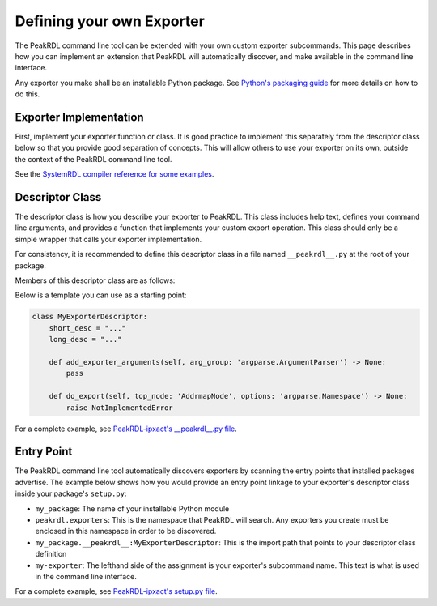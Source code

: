 .. _exporter-plugin:

Defining your own Exporter
==========================

The PeakRDL command line tool can be extended with your own custom exporter
subcommands. This page describes how you can implement an extension that PeakRDL
will automatically discover, and make available in the command line interface.

Any exporter you make shall be an installable Python package. See
`Python's packaging guide <https://packaging.python.org>`_ for more details on
how to do this.


Exporter Implementation
-----------------------

First, implement your exporter function or class. It is good practice to implement
this separately from the descriptor class below so that you provide good separation
of concepts. This will allow others to use your exporter on its own, outside the
context of the PeakRDL command line tool.

See the `SystemRDL compiler reference for some examples <https://systemrdl-compiler.readthedocs.io/en/stable/examples/print_hierarchy.html>`_.


Descriptor Class
----------------

The descriptor class is how you describe your exporter to PeakRDL. This class
includes help text, defines your command line arguments, and provides a function
that implements your custom export operation.
This class should only be a simple wrapper that calls your exporter
implementation.

For consistency, it is recommended to define this descriptor class in a file
named ``__peakrdl__.py`` at the root of your package.

Members of this descriptor class are as follows:

.. data:: short_desc

    A brief one-line description of your exporter command.


.. data:: long_desc

    (optional) A longer description.


.. data:: generates_output_file

    (optional) Defaults to ``True``, which implicitly defines a required command
    line argument ``-o OUTPUT_PATH``. The result of this is available later in
    the ``do_export()`` function via ``options.output``.

    Set this to ``False`` if your exporter does not write any output files.


.. function:: add_exporter_arguments(self, arg_group)

    (optional) Use this function to define additional command line arguments by
    using the ``arg_group.add_argument()`` method.
    See Python's `argparse module <https://docs.python.org/3/library/argparse.html#the-add-argument-method>`_
    for more details on how to use this.

    :param arg_group: argparse ArgumentParser object


.. function:: do_export(self, top_node, options)

    Defines the implementation of your exporter.

    :param top_node: SystemRDL AddrmapNode object representing the top of the design to be exported
    :param options: argparse Namespace object containing all the command line argument values


Below is a template you can use as a starting point:

.. code-block:: python

    class MyExporterDescriptor:
        short_desc = "..."
        long_desc = "..."

        def add_exporter_arguments(self, arg_group: 'argparse.ArgumentParser') -> None:
            pass

        def do_export(self, top_node: 'AddrmapNode', options: 'argparse.Namespace') -> None:
            raise NotImplementedError


For a complete example, see `PeakRDL-ipxact's __peakrdl__.py file <https://github.com/SystemRDL/PeakRDL-ipxact/blob/main/src/peakrdl_ipxact/__peakrdl__.py>`_.



Entry Point
-----------

The PeakRDL command line tool automatically discovers exporters by scanning the
entry points that installed packages advertise.
The example below shows how you would provide an entry point linkage to your
exporter's descriptor class inside your package's ``setup.py``:

.. code-block:: python
    :emphasize-lines: 7-11

    import setuptools

    setuptools.setup(
        name="my_package",
        packages=["my_package"],
        # ...
        entry_points = {
            "peakrdl.exporters": [
                'my-exporter = my_package.__peakrdl__:MyExporterDescriptor'
            ]
        }
    )

* ``my_package``: The name of your installable Python module
* ``peakrdl.exporters``: This is the namespace that PeakRDL will search. Any
  exporters you create must be enclosed in this namespace in order to be
  discovered.
* ``my_package.__peakrdl__:MyExporterDescriptor``: This is the import path that
  points to your descriptor class definition
* ``my-exporter``: The lefthand side of the assignment is your exporter's
  subcommand name. This text is what is used in the command line interface.

For a complete example, see `PeakRDL-ipxact's setup.py file <https://github.com/SystemRDL/PeakRDL-ipxact/blob/main/setup.py>`_.
